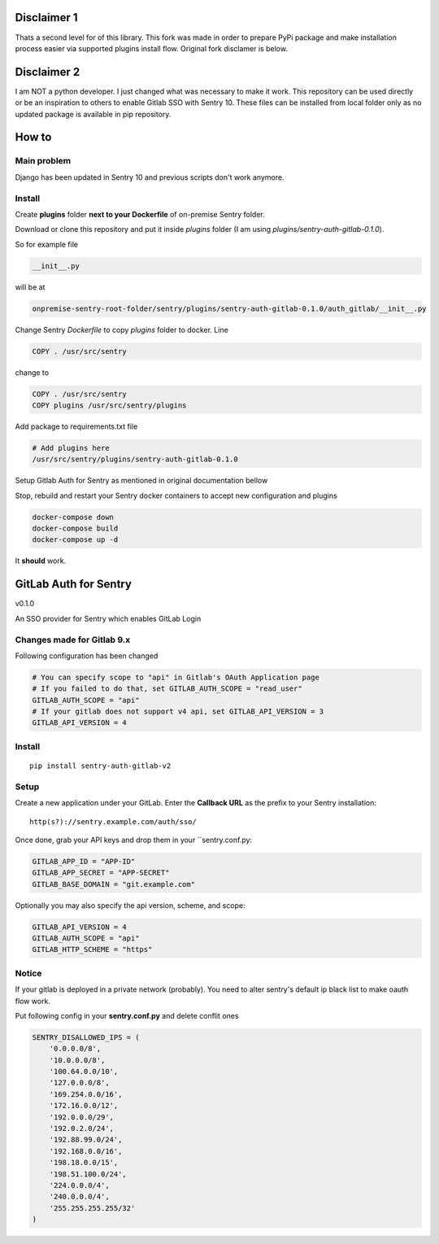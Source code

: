 
.. image:: https://badge.fury.io/py/sentry-auth-gitlab-v2.svg
    :target: https://badge.fury.io/py/sentry-auth-gitlab-v2


Disclaimer 1
============
Thats a second level for of this library. This fork was made in order to prepare PyPi package and make installation process easier via supported plugins install flow.
Original fork disclamer is below.

Disclaimer 2
============
I am NOT a python developer. I just changed what was necessary to make it work. This repository can be used directly or be an inspiration to others to enable Gitlab SSO with Sentry 10. These files can be installed from local folder only as no updated package is available in pip repository.

How to
======

Main problem
------------

Django has been updated in Sentry 10 and previous scripts don't work anymore.

Install
-------

Create **plugins** folder **next to your Dockerfile** of on-premise Sentry folder.

Download or clone this repository and put it inside `plugins` folder (I am using `plugins/sentry-auth-gitlab-0.1.0`).

So for example file

.. code-block:: bash

    __init__.py
    
will be at 
 
.. code-block:: bash

    onpremise-sentry-root-folder/sentry/plugins/sentry-auth-gitlab-0.1.0/auth_gitlab/__init__.py

Change Sentry `Dockerfile` to copy `plugins` folder to docker. Line

.. code-block:: dockerfile

    COPY . /usr/src/sentry
    
change to 

.. code-block:: dockerfile

  COPY . /usr/src/sentry
  COPY plugins /usr/src/sentry/plugins
  
  
Add package to requirements.txt file
 
.. code-block:: txt

    # Add plugins here
    /usr/src/sentry/plugins/sentry-auth-gitlab-0.1.0
  
Setup Gitlab Auth for Sentry as mentioned in original documentation bellow

Stop, rebuild and restart your Sentry docker containers to accept new configuration and plugins

.. code-block:: bash

  docker-compose down
  docker-compose build
  docker-compose up -d


It **should** work.

GitLab Auth for Sentry
======================
v0.1.0

An SSO provider for Sentry which enables GitLab Login

Changes made for Gitlab 9.x
----------
Following configuration has been changed

.. code-block:: python

  # You can specify scope to "api" in Gitlab's OAuth Application page
  # If you failed to do that, set GITLAB_AUTH_SCOPE = "read_user"
  GITLAB_AUTH_SCOPE = "api"
  # If your gitlab does not support v4 api, set GITLAB_API_VERSION = 3
  GITLAB_API_VERSION = 4


Install
-------

::

    pip install sentry-auth-gitlab-v2

Setup
-----

Create a new application under your GitLab.
Enter the **Callback URL** as the prefix to your Sentry installation:

::

    http(s?)://sentry.example.com/auth/sso/


Once done, grab your API keys and drop them in your ``sentry.conf.py:

.. code-block:: python

    GITLAB_APP_ID = "APP-ID"
    GITLAB_APP_SECRET = "APP-SECRET"
    GITLAB_BASE_DOMAIN = "git.example.com"


Optionally you may also specify the api version, scheme, and scope:

.. code-block:: python

    GITLAB_API_VERSION = 4
    GITLAB_AUTH_SCOPE = "api"
    GITLAB_HTTP_SCHEME = "https"


Notice
------

If your gitlab is deployed in a private network (probably).
You need to alter sentry's default ip black list to make oauth flow work.

Put following config in your **sentry.conf.py** and delete conflit ones

.. code-block:: python

    SENTRY_DISALLOWED_IPS = (
        '0.0.0.0/8',
        '10.0.0.0/8',
        '100.64.0.0/10',
        '127.0.0.0/8',
        '169.254.0.0/16',
        '172.16.0.0/12',
        '192.0.0.0/29',
        '192.0.2.0/24',
        '192.88.99.0/24',
        '192.168.0.0/16',
        '198.18.0.0/15',
        '198.51.100.0/24',
        '224.0.0.0/4',
        '240.0.0.0/4',
        '255.255.255.255/32'
    )
